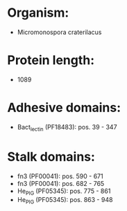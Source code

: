 * Organism:
- Micromonospora craterilacus
* Protein length:
- 1089
* Adhesive domains:
- Bact_lectin (PF18483): pos. 39 - 347
* Stalk domains:
- fn3 (PF00041): pos. 590 - 671
- fn3 (PF00041): pos. 682 - 765
- He_PIG (PF05345): pos. 775 - 861
- He_PIG (PF05345): pos. 863 - 948

